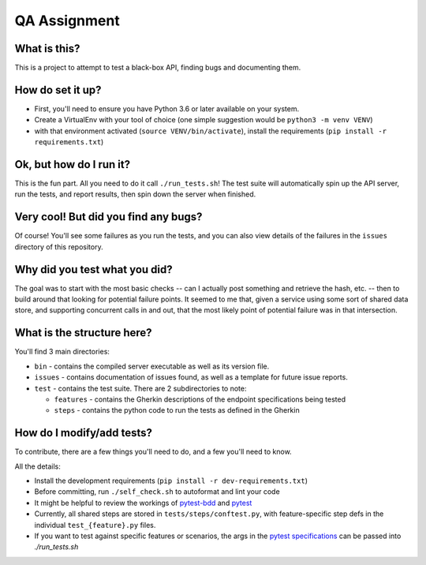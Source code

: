QA Assignment
=============

What is this?
-------------

This is a project to attempt to test a black-box API,
finding bugs and documenting them.

How do set it up?
-----------------

- First, you'll need to ensure you have Python 3.6 or later available on your system.
- Create a VirtualEnv with your tool of choice (one simple suggestion would be ``python3 -m venv VENV``)
- with that environment activated (``source VENV/bin/activate``), install the requirements (``pip install -r requirements.txt``)

Ok, but how do I run it?
------------------------

This is the fun part.
All you need to do it call ``./run_tests.sh``!
The test suite will automatically spin up the API server,
run the tests,
and report results,
then spin down the server when finished.


Very cool! But did you find any bugs?
-------------------------------------

Of course!
You'll see some failures as you run the tests,
and you can also view details of the failures
in the ``issues`` directory of this repository.

Why did you test what you did?
------------------------------

The goal was to start with the most basic checks --
can I actually post something and retrieve the hash, etc. --
then to build around that looking for potential failure points.
It seemed to me that,
given a service using some sort of shared data store,
and supporting concurrent calls in and out,
that the most likely point of potential failure was in that intersection.

What is the structure here?
---------------------------
You'll find 3 main directories:

- ``bin`` - contains the compiled server executable as well as its version file.
- ``issues`` - contains documentation of issues found, as well as a template for future issue reports.
- ``test`` - contains the test suite. There are 2 subdirectories to note:

  - ``features`` - contains the Gherkin descriptions of the endpoint specifications being tested
  - ``steps`` - contains the python code to run the tests as defined in the Gherkin

How do I modify/add tests?
--------------------------

To contribute, there are a few things you'll need to do,
and a few you'll need to know.

All the details:

- Install the development requirements (``pip install -r dev-requirements.txt``)
- Before committing, run ``./self_check.sh`` to autoformat and lint your code
- It might be helpful to review the workings of pytest-bdd_ and pytest_
- Currently, all shared steps are stored in ``tests/steps/conftest.py``,
  with feature-specific step defs in the individual ``test_{feature}.py`` files.
- If you want to test against specific features or scenarios,
  the args in the `pytest specifications`_ can be passed into `./run_tests.sh`

.. _pytest: https://pytest.org
.. _pytest-bdd: https://pytest-bdd.readthedocs.io/en/latest/
.. _`pytest specifications`: https://docs.pytest.org/en/latest/usage.html#specifying-tests-selecting-tests

